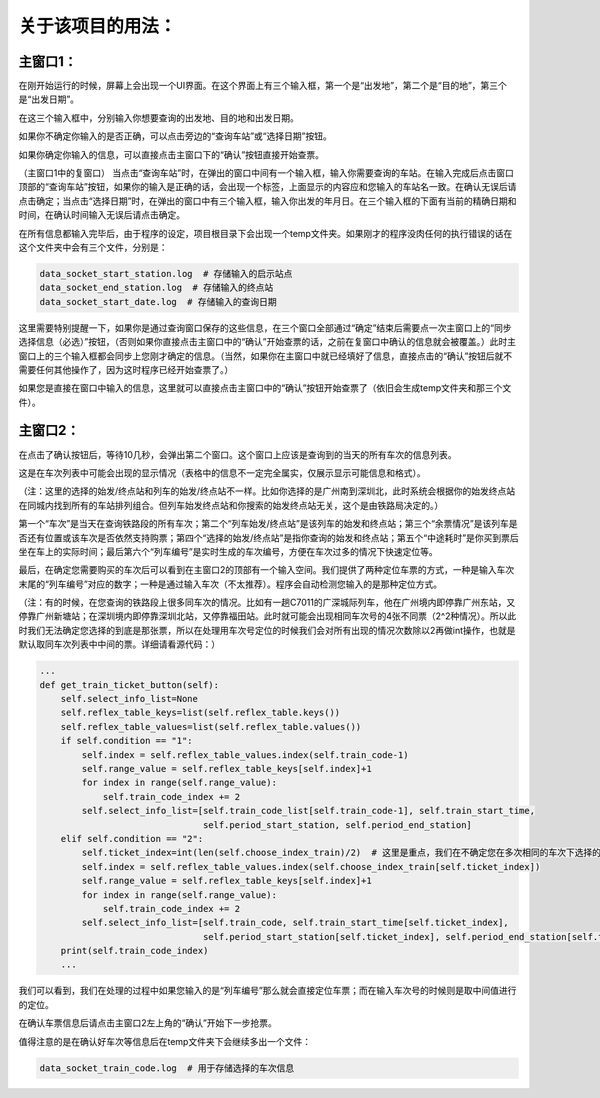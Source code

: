 关于该项目的用法：
==================

主窗口1：
------------------
在刚开始运行的时候，屏幕上会出现一个UI界面。在这个界面上有三个输入框，第一个是“出发地”，第二个是“目的地”，第三个是“出发日期”。

在这三个输入框中，分别输入你想要查询的出发地、目的地和出发日期。

如果你不确定你输入的是否正确，可以点击旁边的“查询车站”或“选择日期”按钮。

如果你确定你输入的信息，可以直接点击主窗口下的“确认”按钮直接开始查票。

（主窗口1中的复窗口）
当点击“查询车站”时，在弹出的窗口中间有一个输入框，输入你需要查询的车站。在输入完成后点击窗口顶部的“查询车站”按钮，如果你的输入是正确的话，会出现一个标签，上面显示的内容应和您输入的车站名一致。在确认无误后请点击确定；当点击“选择日期”时，在弹出的窗口中有三个输入框，输入你出发的年月日。在三个输入框的下面有当前的精确日期和时间，在确认时间输入无误后请点击确定。

在所有信息都输入完毕后，由于程序的设定，项目根目录下会出现一个temp文件夹。如果刚才的程序没肉任何的执行错误的话在这个文件夹中会有三个文件，分别是：

.. code-block::

    data_socket_start_station.log  # 存储输入的启示站点
    data_socket_end_station.log  # 存储输入的终点站
    data_socket_start_date.log  # 存储输入的查询日期

这里需要特别提醒一下，如果你是通过查询窗口保存的这些信息，在三个窗口全部通过“确定”结束后需要点一次主窗口上的“同步选择信息（必选）”按钮，（否则如果你直接点击主窗口中的“确认”开始查票的话，之前在复窗口中确认的信息就会被覆盖。）此时主窗口上的三个输入框都会同步上您刚才确定的信息。（当然，如果你在主窗口中就已经填好了信息，直接点击的“确认”按钮后就不需要任何其他操作了，因为这时程序已经开始查票了。）

如果您是直接在窗口中输入的信息，这里就可以直接点击主窗口中的“确认”按钮开始查票了（依旧会生成temp文件夹和那三个文件）。

主窗口2：
------------------
在点击了确认按钮后，等待10几秒，会弹出第二个窗口。这个窗口上应该是查询到的当天的所有车次的信息列表。

+----------------------------------------------------+----------------------------------------------------+
|  车次  | 列车始发/终点站 |        余票情况      | 选择的始发/终点站 | 列车始发/终到时间 | 中途耗时 | 列车编号 |
+====================================================+====================================================+
| G1234 |   广州东-福田   |      允许继续购票     |  广州新塘-深圳北  |   06:08-07:26   |   01:18   |   1   |
+====================================================+====================================================+
| D901  |   北京西-深圳北 | 票已售罄，无法继续购票 |     广州-深圳     |   06:37-08:06   |   01:29   |   2   |
+====================================================+====================================================+
| C7011 |   广州东-深圳   |       该票未起售      |     广州东-深圳   |   24:00-24:00   |   99:59   |   3   |
+----------------------------------------------------+----------------------------------------------------+

这是在车次列表中可能会出现的显示情况（表格中的信息不一定完全属实，仅展示显示可能信息和格式）。

（注：这里的选择的始发/终点站和列车的始发/终点站不一样。比如你选择的是广州南到深圳北，此时系统会根据你的始发终点站在同城内找到所有的车站排列组合。但列车始发终点站和你搜索的始发终点站无关，这个是由铁路局决定的。）

第一个“车次”是当天在查询铁路段的所有车次；第二个“列车始发/终点站”是该列车的始发和终点站；第三个“余票情况”是该列车是否还有位置或该车次是否依然支持购票；第四个“选择的始发/终点站”是指你查询的始发和终点站；第五个“中途耗时”是你买到票后坐在车上的实际时间；最后第六个“列车编号”是实时生成的车次编号，方便在车次过多的情况下快速定位等。

最后，在确定您需要购买的车次后可以看到在主窗口2的顶部有一个输入空间。我们提供了两种定位车票的方式，一种是输入车次末尾的“列车编号”对应的数字；一种是通过输入车次（不太推荐）。程序会自动检测您输入的是那种定位方式。

（注：有的时候，在您查询的铁路段上很多同车次的情况。比如有一趟C7011的广深城际列车，他在广州境内即停靠广州东站，又停靠广州新塘站；在深圳境内即停靠深圳北站，又停靠福田站。此时就可能会出现相同车次号的4张不同票（2^2种情况）。所以此时我们无法确定您选择的到底是那张票，所以在处理用车次号定位的时候我们会对所有出现的情况次数除以2再做int操作，也就是默认取同车次列表中中间的票。详细请看源代码：）

.. code-block::

    ...
    def get_train_ticket_button(self):
        self.select_info_list=None
        self.reflex_table_keys=list(self.reflex_table.keys())
        self.reflex_table_values=list(self.reflex_table.values())
        if self.condition == "1":
            self.index = self.reflex_table_values.index(self.train_code-1)
            self.range_value = self.reflex_table_keys[self.index]+1
            for index in range(self.range_value):
                self.train_code_index += 2
            self.select_info_list=[self.train_code_list[self.train_code-1], self.train_start_time,
                                   self.period_start_station, self.period_end_station]
        elif self.condition == "2":
            self.ticket_index=int(len(self.choose_index_train)/2)  # 这里是重点，我们在不确定您在多次相同的车次下选择的具体哪列车时会取中间值
            self.index = self.reflex_table_values.index(self.choose_index_train[self.ticket_index])
            self.range_value = self.reflex_table_keys[self.index]+1
            for index in range(self.range_value):
                self.train_code_index += 2
            self.select_info_list=[self.train_code, self.train_start_time[self.ticket_index],
                                   self.period_start_station[self.ticket_index], self.period_end_station[self.ticket_index]]
        print(self.train_code_index)
        ...

我们可以看到，我们在处理的过程中如果您输入的是“列车编号”那么就会直接定位车票；而在输入车次号的时候则是取中间值进行的定位。

在确认车票信息后请点击主窗口2左上角的“确认”开始下一步抢票。

值得注意的是在确认好车次等信息后在temp文件夹下会继续多出一个文件：

.. code-block::

    data_socket_train_code.log  # 用于存储选择的车次信息


